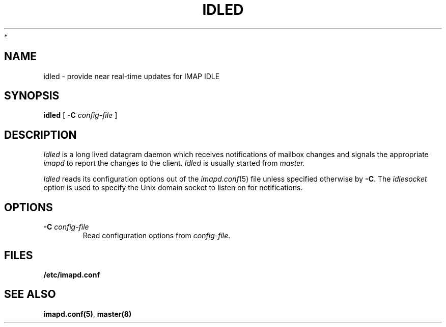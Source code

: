 .\" -*- nroff -*-
.TH IDLED 8 "Project Cyrus" CMU
.\"
.\" Copyright (c) 1994-2008 Carnegie Mellon University.  All rights reserved.
.\"
.\" Redistribution and use in source and binary forms, with or without
.\" modification, are permitted provided that the following conditions
.\" are met:
.\"
.\" 1. Redistributions of source code must retain the above copyright
.\"    notice, this list of conditions and the following disclaimer.
.\"
.\" 2. Redistributions in binary form must reproduce the above copyright
.\"    notice, this list of conditions and the following disclaimer in
.\"    the documentation and/or other materials provided with the
.\"    distribution.
.\"
.\" 3. The name "Carnegie Mellon University" must not be used to
.\"    endorse or promote products derived from this software without
.\"    prior written permission. For permission or any legal
.\"    details, please contact
.\"      Carnegie Mellon University
.\"      Center for Technology Transfer and Enterprise Creation
.\"      4615 Forbes Avenue
.\"      Suite 302
.\"      Pittsburgh, PA  15213
.\"      (412) 268-7393, fax: (412) 268-7395
.\"      innovation@andrew.cmu.edu
 *
.\" 4. Redistributions of any form whatsoever must retain the following
.\"    acknowledgment:
.\"    "This product includes software developed by Computing Services
.\"     at Carnegie Mellon University (http://www.cmu.edu/computing/)."
.\"
.\" CARNEGIE MELLON UNIVERSITY DISCLAIMS ALL WARRANTIES WITH REGARD TO
.\" THIS SOFTWARE, INCLUDING ALL IMPLIED WARRANTIES OF MERCHANTABILITY
.\" AND FITNESS, IN NO EVENT SHALL CARNEGIE MELLON UNIVERSITY BE LIABLE
.\" FOR ANY SPECIAL, INDIRECT OR CONSEQUENTIAL DAMAGES OR ANY DAMAGES
.\" WHATSOEVER RESULTING FROM LOSS OF USE, DATA OR PROFITS, WHETHER IN
.\" AN ACTION OF CONTRACT, NEGLIGENCE OR OTHER TORTIOUS ACTION, ARISING
.\" OUT OF OR IN CONNECTION WITH THE USE OR PERFORMANCE OF THIS SOFTWARE.
.\"
.\" $Id: idled.8,v 1.4.8.1 2009/12/28 21:51:49 murch Exp $
.SH NAME
idled \- provide near real-time updates for IMAP IDLE
.SH SYNOPSIS
.B idled
[
.B \-C
.I config-file
]
.SH DESCRIPTION
.I Idled
is a long lived datagram daemon which receives notifications of
mailbox changes and signals the appropriate
.IR imapd
to report the changes to the client.
.I Idled
is usually started from
.I master.
.PP
.I Idled
reads its configuration options out of the
.IR imapd.conf (5)
file unless specified otherwise by \fB-C\fR.
The
.I idlesocket
option is used to specify the Unix domain socket to listen on for
notifications.
.SH OPTIONS
.TP
.BI \-C " config-file"
Read configuration options from \fIconfig-file\fR.
.SH FILES
.TP
.B /etc/imapd.conf
.SH SEE ALSO
.PP
\fBimapd.conf(5)\fR, \fBmaster(8)\fR

